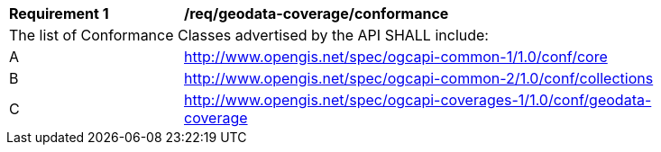 [[req_geodata_coverage_conformance]]
[width="90%",cols="2,6a"]
|===
^|*Requirement {counter:req-id}* |*/req/geodata-coverage/conformance*
2+|The list of Conformance Classes advertised by the API SHALL include:
^|A |http://www.opengis.net/spec/ogcapi-common-1/1.0/conf/core
^|B |http://www.opengis.net/spec/ogcapi-common-2/1.0/conf/collections
^|C |http://www.opengis.net/spec/ogcapi-coverages-1/1.0/conf/geodata-coverage
|===
